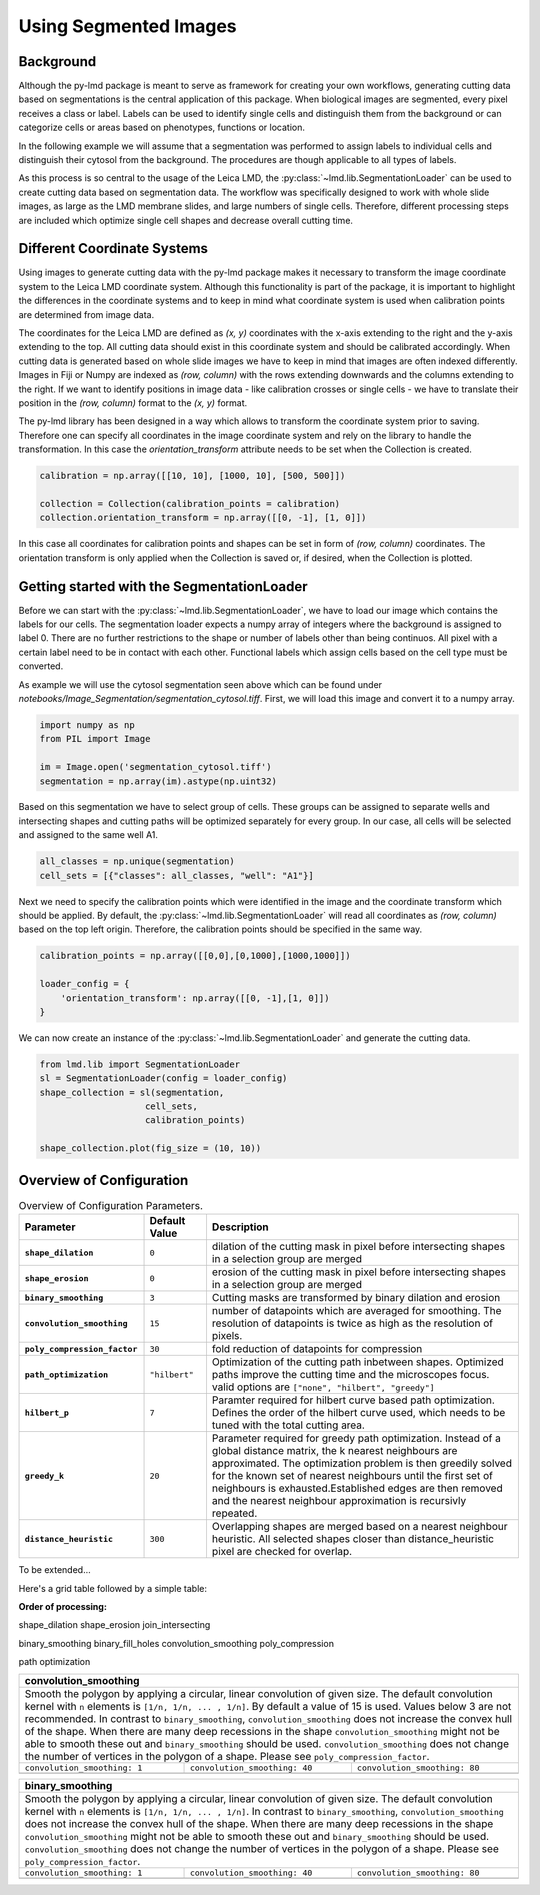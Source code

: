 ***********************
Using Segmented Images
***********************


Background
========================

.. image:: images/watershed.png
    :width: 400px
    :height: 400px
    :scale: 100 %
    :align: right

Although the py-lmd package is meant to serve as framework for creating your own workflows, generating cutting data based on segmentations is the central application of this package. When biological images are segmented, every pixel receives a class or label. Labels can be used to identify single cells and distinguish them from the background or can categorize cells or areas based on phenotypes, functions or location. 

In the following example we will assume that a segmentation was performed to assign labels to individual cells and distinguish their cytosol from the background. The procedures are though applicable to all types of labels.

As this process is so central to the usage of the Leica LMD, the :py:class:`~lmd.lib.SegmentationLoader` can be used to create cutting data based on segmentation data. The workflow was specifically designed to work with whole slide images, as large as the LMD membrane slides, and large numbers of single cells. Therefore, different processing steps are included which optimize single cell shapes and decrease overall cutting time.  

Different Coordinate Systems
=============================
Using images to generate cutting data with the py-lmd package makes it necessary to transform the image coordinate system to the Leica LMD coordinate system. Although this functionality is part of the package, it is important to highlight the differences in the coordinate systems and to keep in mind what coordinate system is used when calibration points are determined from image data.

The coordinates for the Leica LMD are defined as `(x, y)` coordinates with the x-axis extending to the right and the y-axis extending to the top. All cutting data should exist in this coordinate system and should be calibrated accordingly. When cutting data is generated based on whole slide images we have to keep in mind that images are often indexed differently. Images in Fiji or Numpy are indexed as `(row, column)` with the rows extending downwards and the columns extending to the right. If we want to identify positions in image data - like calibration crosses or single cells - we have to translate their position in the `(row, column)` format to the `(x, y)` format. 

.. image:: images/py-lmd-figures-01.png
  
The py-lmd library has been designed in a way which allows to transform the coordinate system prior to saving. Therefore one can specify all coordinates in the image coordinate system and rely on the library to handle the transformation. In this case the `orientation_transform` attribute needs to be set when the Collection is created.

.. code-block:: python

    calibration = np.array([[10, 10], [1000, 10], [500, 500]])

    collection = Collection(calibration_points = calibration)
    collection.orientation_transform = np.array([[0, -1], [1, 0]])
    
In this case  all coordinates for calibration points and shapes can be set in form of `(row, column)` coordinates. The orientation transform is only applied when the Collection is saved or, if desired, when the Collection is plotted.

Getting started with the SegmentationLoader
================================================

Before we can start with the :py:class:`~lmd.lib.SegmentationLoader`, we have to load our image which contains the labels for our cells. The segmentation loader expects a numpy array of integers where the background is assigned to label 0. There are no further restrictions to the shape or number of labels other than being continuos. All pixel with a certain label need to be in contact with each other. Functional labels which assign cells based on the cell type must be converted.

As example we will use the cytosol segmentation seen above which can be found under `notebooks/Image_Segmentation/segmentation_cytosol.tiff`. First, we will load this image and convert it to a numpy array. 

.. code-block:: python

    import numpy as np
    from PIL import Image

    im = Image.open('segmentation_cytosol.tiff')
    segmentation = np.array(im).astype(np.uint32)

Based on this segmentation we have to select group of cells. These groups can be assigned to separate wells and intersecting shapes and cutting paths will be optimized separately for every group. In our case, all cells will be selected and assigned to the same well A1. 

.. code-block:: python

    all_classes = np.unique(segmentation)
    cell_sets = [{"classes": all_classes, "well": "A1"}]

Next we need to specify the calibration points which were identified in the image and the coordinate transform which should be applied. By default, the :py:class:`~lmd.lib.SegmentationLoader` will read all coordinates as `(row, column)` based on the top left origin. Therefore, the calibration points should be specified in the same way. 


.. code-block:: python

    calibration_points = np.array([[0,0],[0,1000],[1000,1000]])

    loader_config = {
        'orientation_transform': np.array([[0, -1],[1, 0]])
    }

We can now create an instance of the :py:class:`~lmd.lib.SegmentationLoader` and generate the cutting data. 

.. code-block:: python

    from lmd.lib import SegmentationLoader
    sl = SegmentationLoader(config = loader_config)
    shape_collection = sl(segmentation, 
                        cell_sets, 
                        calibration_points)
                        
    shape_collection.plot(fig_size = (10, 10))

.. image:: images/segmentation1.png

Overview of Configuration
================================================


.. list-table:: Overview of Configuration Parameters.
    :widths: 10 5 25
    :header-rows: 1
    :stub-columns: 1

    * - Parameter
      - Default Value
      - Description
    * - ``shape_dilation``
      - ``0``
      - dilation of the cutting mask in pixel before intersecting shapes in a selection group are merged
    * - ``shape_erosion``
      - ``0``
      - erosion of the cutting mask in pixel before intersecting shapes in a selection group are merged
    * - ``binary_smoothing``
      - ``3``
      - Cutting masks are transformed by binary dilation and erosion
    * - ``convolution_smoothing``
      - ``15``
      - number of datapoints which are averaged for smoothing. The resolution of datapoints is twice as high as the resolution of pixels.
    * - ``poly_compression_factor``
      - ``30``
      - fold reduction of datapoints for compression
    * - ``path_optimization``
      - ``"hilbert"``
      - Optimization of the cutting path inbetween shapes. Optimized paths improve the cutting time and the microscopes focus. valid options are ``["none", "hilbert", "greedy"]``
    * - ``hilbert_p``
      - ``7``
      - Paramter required for hilbert curve based path optimization. Defines the order of the hilbert curve used, which needs to be tuned with the total cutting area.
    * - ``greedy_k``
      - ``20``
      - Parameter required for greedy path optimization. Instead of a global distance matrix, the k nearest neighbours are approximated. The optimization problem is then greedily solved for the known set of nearest neighbours until the first set of neighbours is exhausted.Established edges are then removed and the nearest neighbour approximation is recursivly repeated.
    * - ``distance_heuristic``
      - ``300``
      - Overlapping shapes are merged based on a nearest neighbour heuristic. All selected shapes closer than distance_heuristic pixel are checked for overlap.

To be extended...

Here's a grid table followed by a simple table:

**Order of processing:**

shape_dilation
shape_erosion
join_intersecting

binary_smoothing
binary_fill_holes
convolution_smoothing
poly_compression

path optimization

+---------------------------------------------------------------------------------------------+
| **convolution_smoothing**                                                                   |
+=============================================================================================+
| Smooth the polygon by applying a circular, linear convolution of given size.                |
| The default convolution kernel with ``n`` elements is ``[1/n, 1/n, ... , 1/n]``.            |
| By default a value of 15 is used. Values below 3 are not recommended.                       |
| In contrast to ``binary_smoothing``, ``convolution_smoothing`` does not increase            | 
| the convex hull of the shape. When there are many deep recessions in the shape              | 
| ``convolution_smoothing`` might not be able to smooth these out and                         |
| ``binary_smoothing`` should be used. ``convolution_smoothing`` does not change the number   |
| of vertices in the polygon of a shape. Please see ``poly_compression_factor``.              |
+-----------------------------+-------------------------------+-------------------------------+
|``convolution_smoothing: 1`` | ``convolution_smoothing: 40`` | ``convolution_smoothing: 80`` |
+-----------------------------+-------------------------------+-------------------------------+
| .. image:: images/conv1.png | .. image:: images/conv40.png  | .. image:: images/conv80.png  |
+-----------------------------+-------------------------------+-------------------------------+

+---------------------------------------------------------------------------------------------+
| **binary_smoothing**                                                                        |
+=============================================================================================+
| Smooth the polygon by applying a circular, linear convolution of given size.                |
| The default convolution kernel with ``n`` elements is ``[1/n, 1/n, ... , 1/n]``.            |
| In contrast to ``binary_smoothing``, ``convolution_smoothing`` does not increase            | 
| the convex hull of the shape. When there are many deep recessions in the shape              | 
| ``convolution_smoothing`` might not be able to smooth these out and                         |
| ``binary_smoothing`` should be used. ``convolution_smoothing`` does not change the number   |
| of vertices in the polygon of a shape. Please see ``poly_compression_factor``.              |
+-----------------------------+-------------------------------+-------------------------------+
|``convolution_smoothing: 1`` | ``convolution_smoothing: 40`` | ``convolution_smoothing: 80`` |
+-----------------------------+-------------------------------+-------------------------------+
| .. image:: images/bin0.png  | .. image:: images/bin15.png   | .. image:: images/bin30.png   |
+-----------------------------+-------------------------------+-------------------------------+
